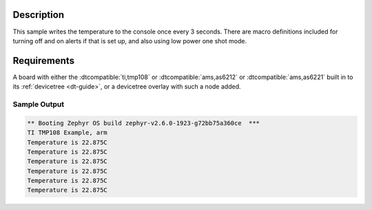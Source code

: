 .. zephyr:code-sample:: tmp108
   :name: TMP108 Temperature Sensor
   :relevant-api: sensor_interface

   Get temperature data from a TMP108 sensor (polling & trigger mode).

Description
***********

This sample writes the temperature to the console once every 3 seconds. There are
macro definitions included for turning off and on alerts if that is set up, and
also using low power one shot mode.

Requirements
************

A board with either the :dtcompatible:`ti,tmp108` or :dtcompatible:`ams,as6212` or
:dtcompatible:`ams,as6221` built in to its :ref:`devicetree <dt-guide>`,
or a devicetree overlay with such a node added.

Sample Output
=============

.. code-block:: console

	** Booting Zephyr OS build zephyr-v2.6.0-1923-g72bb75a360ce  ***
	TI TMP108 Example, arm
	Temperature is 22.875C
	Temperature is 22.875C
	Temperature is 22.875C
	Temperature is 22.875C
	Temperature is 22.875C
	Temperature is 22.875C
